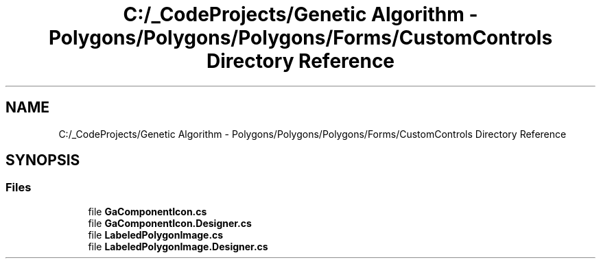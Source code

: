 .TH "C:/_CodeProjects/Genetic Algorithm - Polygons/Polygons/Polygons/Forms/CustomControls Directory Reference" 3 "Sat Sep 16 2017" "Version 1.1.2" "PolyGenetic Algorithm" \" -*- nroff -*-
.ad l
.nh
.SH NAME
C:/_CodeProjects/Genetic Algorithm - Polygons/Polygons/Polygons/Forms/CustomControls Directory Reference
.SH SYNOPSIS
.br
.PP
.SS "Files"

.in +1c
.ti -1c
.RI "file \fBGaComponentIcon\&.cs\fP"
.br
.ti -1c
.RI "file \fBGaComponentIcon\&.Designer\&.cs\fP"
.br
.ti -1c
.RI "file \fBLabeledPolygonImage\&.cs\fP"
.br
.ti -1c
.RI "file \fBLabeledPolygonImage\&.Designer\&.cs\fP"
.br
.in -1c
